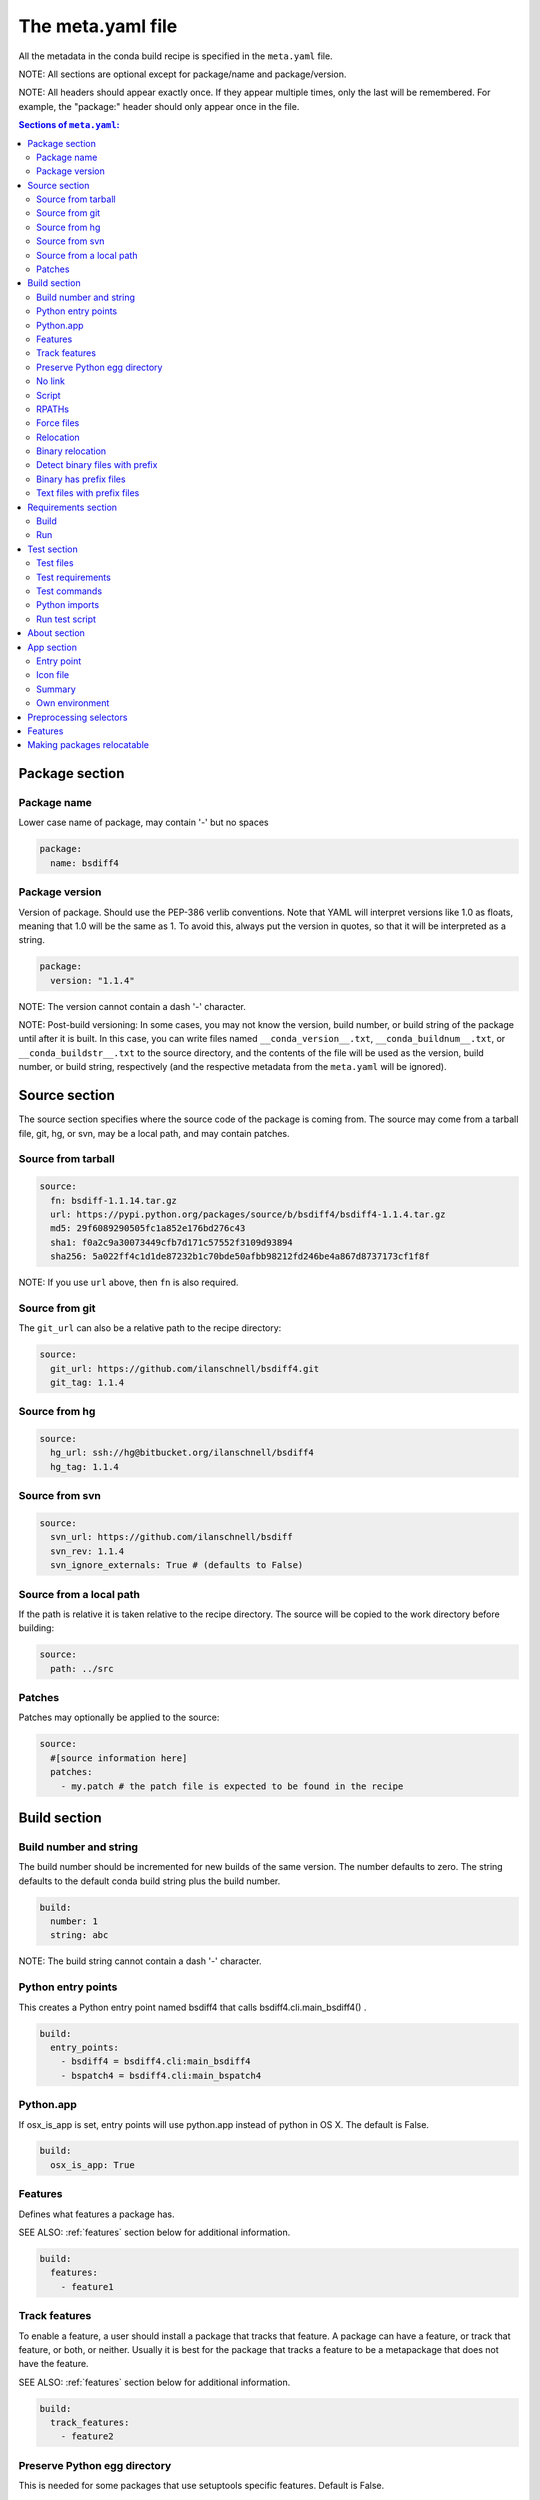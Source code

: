 .. _meta-yaml:

The meta.yaml file
==================

All the metadata in the conda build recipe is specified in the ``meta.yaml`` file.

NOTE: All sections are optional except for package/name and package/version.

NOTE: All headers should appear exactly once. If they appear multiple times, only 
the last will be remembered. For example, the "package:" header should only appear 
once in the file.

.. contents:: Sections of ``meta.yaml``:

Package section
---------------

Package name
~~~~~~~~~~~~

Lower case name of package, may contain '-' but no spaces

.. code-block:: yaml

  package:
    name: bsdiff4

Package version
~~~~~~~~~~~~~~~

Version of package. Should use the PEP-386 verlib conventions. Note that YAML will 
interpret versions like 1.0 as floats, meaning that 1.0 will be the same as 1. To 
avoid this, always put the version in quotes, so that it will be interpreted as a 
string.

.. code-block:: yaml

  package:
    version: "1.1.4"

NOTE: The version cannot contain a dash '-' character.

NOTE: Post-build versioning: In some cases, you may not know the version, build 
number, or build string of the package until after it is built. In this case, you 
can write files named ``__conda_version__.txt``, ``__conda_buildnum__.txt``, or 
``__conda_buildstr__.txt`` to the source directory, and the contents of the file 
will be used as the version, build number, or build string, respectively (and the 
respective metadata from the ``meta.yaml`` will be ignored).

Source section
--------------

The source section specifies where the source code of the package is coming from. 
The source may come from a tarball file, git, hg, or svn, may be a local path, 
and may contain patches.

Source from tarball
~~~~~~~~~~~~~~~~~~~

.. code-block:: yaml

  source:
    fn: bsdiff-1.1.14.tar.gz
    url: https://pypi.python.org/packages/source/b/bsdiff4/bsdiff4-1.1.4.tar.gz
    md5: 29f6089290505fc1a852e176bd276c43
    sha1: f0a2c9a30073449cfb7d171c57552f3109d93894
    sha256: 5a022ff4c1d1de87232b1c70bde50afbb98212fd246be4a867d8737173cf1f8f

NOTE: If you use ``url`` above, then ``fn`` is also required.

Source from git
~~~~~~~~~~~~~~~

The ``git_url`` can also be a relative path to the recipe directory:

.. code-block:: yaml

  source:
    git_url: https://github.com/ilanschnell/bsdiff4.git
    git_tag: 1.1.4

Source from hg
~~~~~~~~~~~~~~

.. code-block:: yaml

  source:
    hg_url: ssh://hg@bitbucket.org/ilanschnell/bsdiff4
    hg_tag: 1.1.4

Source from svn
~~~~~~~~~~~~~~~

.. code-block:: yaml

  source:
    svn_url: https://github.com/ilanschnell/bsdiff
    svn_rev: 1.1.4
    svn_ignore_externals: True # (defaults to False)

Source from a local path
~~~~~~~~~~~~~~~~~~~~~~~~

If the path is relative it is taken relative to the recipe directory. The source 
will be copied to the work directory before building:

.. code-block:: yaml

  source:
    path: ../src

Patches
~~~~~~~

Patches may optionally be applied to the source:

.. code-block:: yaml

  source:
    #[source information here]
    patches:
      - my.patch # the patch file is expected to be found in the recipe


Build section
-------------

Build number and string
~~~~~~~~~~~~~~~~~~~~~~~

The build number should be incremented for new builds of the same version. The number 
defaults to zero. The string defaults to the default conda build string plus the 
build number.

.. code-block:: yaml

  build:
    number: 1       
    string: abc

NOTE: The build string cannot contain a dash '-' character.

Python entry points
~~~~~~~~~~~~~~~~~~~

This creates a Python entry point named bsdiff4 that calls bsdiff4.cli.main_bsdiff4() .

.. code-block:: yaml

  build:
    entry_points:
      - bsdiff4 = bsdiff4.cli:main_bsdiff4
      - bspatch4 = bsdiff4.cli:main_bspatch4

Python.app
~~~~~~~~~~

If osx_is_app is set, entry points will use python.app instead of python in OS X. 
The default is False.

.. code-block:: yaml

  build:
    osx_is_app: True

Features
~~~~~~~~

Defines what features a package has.

SEE ALSO: :ref:`features` section below for additional information.

.. code-block:: yaml

  build:
    features:
      - feature1

Track features
~~~~~~~~~~~~~~

To enable a feature, a user should install a package that tracks that feature. A 
package can have a feature, or track that feature, or both, or neither. Usually 
it is best for the package that tracks a feature to be a metapackage that does 
not have the feature.

SEE ALSO: :ref:`features` section below for additional information.

.. code-block:: yaml

  build:
    track_features:
      - feature2

Preserve Python egg directory
~~~~~~~~~~~~~~~~~~~~~~~~~~~~~

This is needed for some packages that use setuptools specific features. Default is False.

.. code-block:: yaml

  build:
    preserve_egg_dir: True

No link
~~~~~~~

A list of globs for files that should always be copied and never soft linked or hard linked.

.. code-block:: yaml

  build:
    no_link:
      - bin/*.py # Don't link any .py files in bin/

Script
~~~~~~

Used instead of build.sh or bld.bat. For short build scripts, this can be more convenient. 
You may need to use selectors (see below) to use different scripts for different platforms.

.. code-block:: yaml

  build:
    script: python setup.py install

RPATHs
~~~~~~

Set which RPATHs are used when making executables relocatable on Linux. The default is lib/

.. code-block:: yaml

  build:
    rpaths:
      - lib/
      - lib/R/lib/

NOTE: This is a Linux feature that is ignored on other systems.

Force files
~~~~~~~~~~~

Force files to always be included, even if they are already in the environment from the build dependencies. This may be needed, for instance, to create a recipe for conda itself.

.. code-block:: yaml

  build:
    always_include_files:
      - bin/file1
      - bin/file2

Relocation
~~~~~~~~~~

Advanced features. The following four keys (binary_relocation, detect_binary_files_with_prefix, has_prefix_files and binary_has_prefix_files) may be required to relocate files from the build environment to the installation environment.  See :ref:`relocatable` section below.

Binary relocation
~~~~~~~~~~~~~~~~~

Whether binary files should be made relocatable using install_name_tool on OS X or patchelf on Linux. Default is True.

.. code-block:: yaml

  build:
    binary_relocation: False

Detect binary files with prefix
~~~~~~~~~~~~~~~~~~~~~~~~~~~~~~~

Binary files may contain the build prefix and need it replaced with the install prefix at installation time.  Conda can automatically identify and register such files. Default is False.

.. code-block:: yaml

  build:
    detect_binary_files_with_prefix: True

Binary has prefix files
~~~~~~~~~~~~~~~~~~~~~~~

You may also elect to specify files with prefixes individually:

.. code-block:: yaml

  build:
    binary_has_prefix_files:
      - bin/binaryfile1
      - lib/binaryfile2

Text files with prefix files
~~~~~~~~~~~~~~~~~~~~~~~~~~~~

Text files (files containing no NULL bytes) may contain the build prefix and need it replaced with the install prefix at installation time.  Conda will automatically register such files.  Binary files that contain the  build prefix are generally handled differently (see binary_has_prefix_files or detect_binary_files_with_prefix), but there may be cases where such a binary file needs to be treated as an ordinary text file, in which case they need to be identified:

.. code-block:: yaml

  build:
    has_prefix_files:
      - bin/file1
      - lib/file2

Requirements section
--------------------

Versions for requirements must follow the Conda match specification. See :ref:`build-version-spec` .

The build and runtime requirements. Dependencies of these requirements are included automatically.

Build
~~~~~

Packages required to build the package. Python and numpy must be listed explicitly if they are required.

.. code-block:: yaml

  requirements:
    build:
      - python

Run
~~~

Packages required to run the package. These are the dependencies that will be installed automatically whenever the package is installed. Package names should follow the :ref:`build-version-spec` .

.. code-block:: yaml

  requirements:
    run:
      - python
      - argparse # [py26]
      - six >=1.8.0

Test section
------------

If this section exists or if there is a run_test.[py,pl,sh,bat] file in the recipe, the package will be installed into a test environment after the build is finished and the tests will be run there.

Test files
~~~~~~~~~~

Test files which are copied from the recipe into the (temporary) test directory which are needed during testing:

.. code-block:: yaml

  test:
    files:
      - test-data.txt

Test requirements
~~~~~~~~~~~~~~~~~

In addition to the runtime requirements, you can specify requirements needed during testing. The runtime requirements specified above are included automatically.

.. code-block:: yaml

  test:
    requires:
      nose

Test commands
~~~~~~~~~~~~~

Commands that are run as part of the test.

.. code-block:: yaml

  test:
    commands:
      - bsdiff4 -h
      - bspatch4 -h

Python imports
~~~~~~~~~~~~~~

List of Python modules or packages that will be imported in the test environment.

.. code-block:: yaml

  test:
    imports:
      - bsdiff4

This would be equivalent to having a run_test.py with

.. code-block:: python

  import bsdiff4

Run test script
~~~~~~~~~~~~~~~

The script run_test.sh (or .bat/.py/.pl) will be run automatically if it is part of the recipe.

.. code-block:: bash

  test:
    run_test.sh
    run_test.bat
    run_test.py
    run_test.pl

NOTE: Python or Perl .py/.pl scripts are only valid as part of Python/Perl packages, respectively.

About section
-------------

Identifying information about the package. Displays in Anaconda.org channel.

.. code-block:: yaml

  about:
    home: https://github.com/ilanschnell/bsdiff4
    license: BSD
    summary: binary diff and patch using the BSDIFF4-format

App section
-----------

If the app section is present, the package will be an app, meaning it will appear in the Anaconda Launcher.

Entry point
~~~~~~~~~~~

The command that is called to launch the app:

.. code-block:: yaml

  app:
    entry: ipython notebook

Icon file
~~~~~~~~~

The icon file contained in the recipe:

.. code-block:: yaml

  app:
    icon: icon_64x64.png

Summary
~~~~~~~

Summary of the package used in the launcher:

.. code-block:: yaml

  app:
    summary:  "The Jupyter Notebook"

Own environment
~~~~~~~~~~~~~~~

If own_environment is true, installing the app through the launcher will install into its own environment. The default is False.

.. code-block:: yaml

  app:
    own_environment: True

Preprocessing selectors
-----------------------

In addition, you can add selectors to any line, which are used as part of a
preprocessing stage. Before the yaml file is read, each selector is evaluated,
and if it is False, the line that it is on is removed.  A selector is of the
form ``# [<selector>]`` at the end of a line.

For example

.. code-block:: yaml

   source:
     url: http://path/to/unix/source    # [not win]
     url: http://path/to/windows/source # [win]

A selector is just a valid Python statement, that is executed.  The following
variables are defined. Unless otherwise stated, the variables are booleans.

.. list-table::

   * - ``linux``
     - True if the platform is Linux
   * - ``linux32``
     - True if the platform is Linux and the Python architecture is 32-bit
   * - ``linux64``
     - True if the platform is Linux and the Python architecture is 64-bit
   * - ``armv6``
     - True if the platform is Linux and the Python architecture is armv6l
   * - ``osx``
     - True if the platform is OS X
   * - ``unix``
     - True if the platform is Unix (OS X or Linux)
   * - ``win``
     - True if the platform is Windows
   * - ``win32``
     - True if the platform is Windows and the Python architecture is 32-bit
   * - ``win64``
     - True if the platform is Windows and the Python architecture is 64-bit
   * - ``py``
     - The Python version as a two digit string (like ``'27'``). See also the
       ``CONDA_PY`` environment variable :ref:`below <build-envs>`.
   * - ``py3k``
     - True if the Python major version is 3
   * - ``py2k``
     - True if the Python major version is 2
   * - ``py26``
     - True if the Python version is 2.6
   * - ``py27``
     - True if the Python version is 2.7
   * - ``py33``
     - True if the Python version is 3.3
   * - ``py34``
     - True if the Python version is 3.4
   * - ``np``
     - The NumPy version as a two digit string (like ``'17'``).  See also the
       ``CONDA_NPY`` environment variable :ref:`below <build-envs>`.

Because the selector is any valid Python expression, complicated logic is
possible.

.. code-block:: yaml

   source:
     url: http://path/to/windows/source      # [win]
     url: http://path/to/python2/unix/source # [unix and py2k]
     url: http://path/to/python3/unix/source # [unix and py3k]

Note that the selectors delete only the line that they are on, so you may
need to put the same selector on multiple lines.

.. code-block:: yaml

   source:
     url: http://path/to/windows/source     # [win]
     md5: 30fbf531409a18a48b1be249052e242a  # [win]
     url: http://path/to/unix/source        # [unix]
     md5: 88510902197cba0d1ab4791e0f41a66e  # [unix]

.. _features:

Features
--------

Features are a way to track differences in two packages that have the same
name and version.  For example, a feature might indicate a specialized
compiler or runtime, or a fork of a package. The canonical example of a
feature is the ``mkl`` feature in Anaconda Accelerate. Packages that are
compiled against MKL, such as NumPy, have the ``mkl`` feature set.  The
``mkl`` metapackage has the ``mkl`` feature set in ``track_features``, so that
installing it installs the ``mkl`` feature (the fact that the name of this
metapackage matches the name of the feature is a coincidence).

Features should be thought of as features of the environment the package is
installed into, not the package itself. The reason is that when a feature is
installed, conda will automatically change to a package with that feature if
it exists, for instance, when the ``mkl`` feature is installed, regular
``numpy`` is removed and the ``numpy`` package with the ``mkl`` feature is
installed.  Enabling a feature does not install any packages that are not
already installed, but it all future packages with that feature that are
installed into that environment will be preferred.

Feature names are independent of package names---it is a coincidence that
``mkl`` is both the name of a package and the feature that it tracks.

To install a feature, install a package that tracks it. To remove a feature,
use ``conda remove --features``.

It's a good idea to create a metapackage for ``track_features``.  If you add
``track_features`` to a package that also has versions without that feature,
then the versions without that feature will never be selected, because conda
will always add the feature when it is installed from the ``track_features``
specification if your package with the feature.

Instead, it is a good idea to create a separate metapackage. For instance, if
you want to create some packages with the feature ``debug``, you would create
several packages with

.. code-block:: yaml

   build:
     features:
       - debug

and then create a special metapackage

.. code-block:: yaml

   package:
     # This name doesn't have to be the same as the feature, but can avoid confusion if it is
     name: debug
     # This need not relate to the version of any of the packages with the
     # feature. It is just a version for this metapackage.
     version: 1.0

   build:
     track_features:
       - debug

.. or use conda install --features, blocking on https://github.com/conda/conda/issues/543

.. _relocatable:

Making packages relocatable
---------------------------

Often, the most difficult thing about building a conda package is making it
relocatable.  Relocatable means that the package can be installed into any
prefix.  Otherwise, the package would only be usable in the same environment
in which it was built.

Conda build does the following things automatically to make packages
relocatable:

- Binary object files are converted to use relative paths using
  ``install_name_tool`` on OS X and ``patchelf`` on Linux.

- Any text file (containing no NULL bytes) containing the build prefix or the
  placeholder prefix ``/opt/anaconda1anaconda2anaconda3`` is registered in the
  ``info/has_prefix`` file in the package metadata.  When conda installs the
  package, any files in ``info/has_prefix`` will have the registered prefix
  replaced with the install prefix.  See :ref:`package_metadata` for more
  information.

- Any binary file containing the build prefix can automatically be registered
  in ``info/has_prefix`` using ``build/detect_binary_files_with_prefix`` in
  ``meta.yaml``.  Alternatively, individual binary files can be registered by
  listing them in ``build/binary_has_prefix_files`` in meta.yaml.  The
  registered files will have their build prefix replaced with the install
  prefix at install time.  This works by padding the install prefix with null
  terminators, such that the length of the binary file remains the same.  The
  build prefix must therefore be long enough to accommodate any reasonable
  installation prefix. Whenever the ``build/binary_has_prefix_files`` list is
  not empty or ``build/detect_binary_files_with_prefix`` is set, conda will pad
  the build prefix (appending ``_placehold``\'s to the end of the build
  directory name) to 80 characters.

- There may be cases where conda identified a file as binary, but it needs to
  have the build prefix replaced as if it were text (no padding with null
  terminators). Such files can be listed in ``build/has_prefix_files`` in
  ``meta.yaml``.
